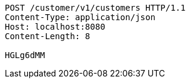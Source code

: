 [source,http,options="nowrap"]
----
POST /customer/v1/customers HTTP/1.1
Content-Type: application/json
Host: localhost:8080
Content-Length: 8

HGLg6dMM
----